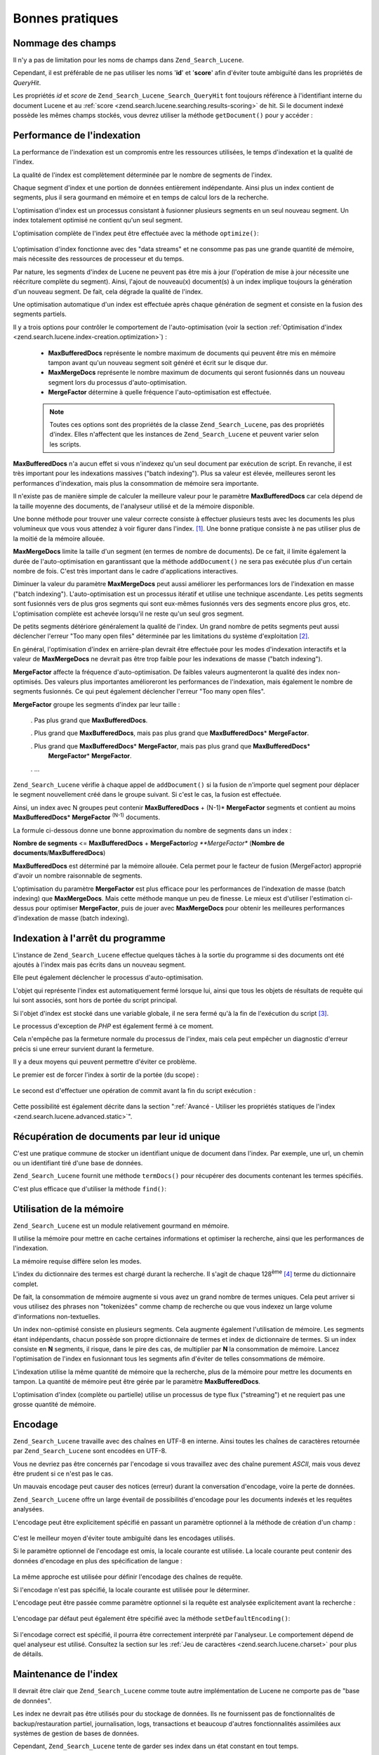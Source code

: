 .. _zend.search.lucene.best-practice:

Bonnes pratiques
================

.. _zend.search.lucene.best-practice.field-names:

Nommage des champs
------------------

Il n'y a pas de limitation pour les noms de champs dans ``Zend_Search_Lucene``.

Cependant, il est préférable de ne pas utiliser les noms '**id**' et '**score**' afin d'éviter toute ambiguïté
dans les propriétés de *QueryHit*.

Les propriétés *id* et *score* de ``Zend_Search_Lucene_Search_QueryHit`` font toujours référence à
l'identifiant interne du document Lucene et au :ref:`score <zend.search.lucene.searching.results-scoring>` de hit.
Si le document indexé possède les mêmes champs stockés, vous devrez utiliser la méthode ``getDocument()`` pour
y accéder :

   .. code-block:: php
      :linenos:

      $hits = $index->find($query);

      foreach ($hits as $hit) {
          // Récupérer le champ de document 'title'
          $title = $hit->title;

          // Récupérer le champ de document 'contents'
          $contents = $hit->contents;

          // Récupérer l'id interne du document Lucene
          $id = $hit->id;

          // Récupérer le score de hit
          $score = $hit->score;

          // Récupérer le champ de document 'id'
          $docId = $hit->getDocument()->id;

          // Récupérer le champ de document 'score'
          $docId = $hit->getDocument()->score;

          // Un autre moyen de récupérer le champ 'title'
          $title = $hit->getDocument()->title;
      }



.. _zend.search.lucene.best-practice.indexing-performance:

Performance de l'indexation
---------------------------

La performance de l'indexation est un compromis entre les ressources utilisées, le temps d'indexation et la
qualité de l'index.

La qualité de l'index est complètement déterminée par le nombre de segments de l'index.

Chaque segment d'index et une portion de données entièrement indépendante. Ainsi plus un index contient de
segments, plus il sera gourmand en mémoire et en temps de calcul lors de la recherche.

L'optimisation d'index est un processus consistant à fusionner plusieurs segments en un seul nouveau segment. Un
index totalement optimisé ne contient qu'un seul segment.

L'optimisation complète de l'index peut être effectuée avec la méthode ``optimize()``:

   .. code-block:: php
      :linenos:

      $index = Zend_Search_Lucene::open($indexPath);

      $index->optimize();



L'optimisation d'index fonctionne avec des "data streams" et ne consomme pas pas une grande quantité de mémoire,
mais nécessite des ressources de processeur et du temps.

Par nature, les segments d'index de Lucene ne peuvent pas être mis à jour (l'opération de mise à jour
nécessite une réécriture complète du segment). Ainsi, l'ajout de nouveau(x) document(s) à un index implique
toujours la génération d'un nouveau segment. De fait, cela dégrade la qualité de l'index.

Une optimisation automatique d'un index est effectuée après chaque génération de segment et consiste en la
fusion des segments partiels.

Il y a trois options pour contrôler le comportement de l'auto-optimisation (voir la section :ref:`Optimisation
d'index <zend.search.lucene.index-creation.optimization>`) :

   - **MaxBufferedDocs** représente le nombre maximum de documents qui peuvent être mis en mémoire tampon avant
     qu'un nouveau segment soit généré et écrit sur le disque dur.

   - **MaxMergeDocs** représente le nombre maximum de documents qui seront fusionnés dans un nouveau segment lors
     du processus d'auto-optimisation.

   - **MergeFactor** détermine à quelle fréquence l'auto-optimisation est effectuée.



   .. note::

      Toutes ces options sont des propriétés de la classe ``Zend_Search_Lucene``, pas des propriétés d'index.
      Elles n'affectent que les instances de ``Zend_Search_Lucene`` et peuvent varier selon les scripts.



**MaxBufferedDocs** n'a aucun effet si vous n'indexez qu'un seul document par exécution de script. En revanche, il
est très important pour les indexations massives ("batch indexing"). Plus sa valeur est élevée, meilleures
seront les performances d'indexation, mais plus la consommation de mémoire sera importante.

Il n'existe pas de manière simple de calculer la meilleure valeur pour le paramètre **MaxBufferedDocs** car cela
dépend de la taille moyenne des documents, de l'analyseur utilisé et de la mémoire disponible.

Une bonne méthode pour trouver une valeur correcte consiste à effectuer plusieurs tests avec les documents les
plus volumineux que vous vous attendez à voir figurer dans l'index. [#]_. Une bonne pratique consiste à ne pas
utiliser plus de la moitié de la mémoire allouée.

**MaxMergeDocs** limite la taille d'un segment (en termes de nombre de documents). De ce fait, il limite également
la durée de l'auto-optimisation en garantissant que la méthode ``addDocument()`` ne sera pas exécutée plus d'un
certain nombre de fois. C'est très important dans le cadre d'applications interactives.

Diminuer la valeur du paramètre **MaxMergeDocs** peut aussi améliorer les performances lors de l'indexation en
masse ("batch indexing"). L'auto-optimisation est un processus itératif et utilise une technique ascendante. Les
petits segments sont fusionnés vers de plus gros segments qui sont eux-mêmes fusionnés vers des segments encore
plus gros, etc. L'optimisation complète est achevée lorsqu'il ne reste qu'un seul gros segment.

De petits segments détériore généralement la qualité de l'index. Un grand nombre de petits segments peut aussi
déclencher l'erreur "Too many open files" déterminée par les limitations du système d'exploitation [#]_.

En général, l'optimisation d'index en arrière-plan devrait être effectuée pour les modes d'indexation
interactifs et la valeur de **MaxMergeDocs** ne devrait pas être trop faible pour les indexations de masse ("batch
indexing").

**MergeFactor** affecte la fréquence d'auto-optimisation. De faibles valeurs augmenteront la qualité des index
non-optimisés. Des valeurs plus importantes amélioreront les performances de l'indexation, mais également le
nombre de segments fusionnés. Ce qui peut également déclencher l'erreur "Too many open files".

**MergeFactor** groupe les segments d'index par leur taille :

   . Pas plus grand que **MaxBufferedDocs**.

   . Plus grand que **MaxBufferedDocs**, mais pas plus grand que **MaxBufferedDocs**\ * **MergeFactor**.

   . Plus grand que **MaxBufferedDocs**\ * **MergeFactor**, mais pas plus grand que **MaxBufferedDocs**\ *
     **MergeFactor**\ * **MergeFactor**.

   . ...



``Zend_Search_Lucene`` vérifie à chaque appel de ``addDocument()`` si la fusion de n'importe quel segment pour
déplacer le segment nouvellement créé dans le groupe suivant. Si c'est le cas, la fusion est effectuée.

Ainsi, un index avec N groupes peut contenir **MaxBufferedDocs** + (N-1)* **MergeFactor** segments et contient au
moins **MaxBufferedDocs**\ * **MergeFactor** :sup:`(N-1)`  documents.

La formule ci-dessous donne une bonne approximation du nombre de segments dans un index :

**Nombre de segments** <= **MaxBufferedDocs** + **MergeFactor**\ *log **MergeFactor** (**Nombre de
documents**/**MaxBufferedDocs**)

**MaxBufferedDocs** est déterminé par la mémoire allouée. Cela permet pour le facteur de fusion (MergeFactor)
approprié d'avoir un nombre raisonnable de segments.

L'optimisation du paramètre **MergeFactor** est plus efficace pour les performances de l'indexation de masse
(batch indexing) que **MaxMergeDocs**. Mais cette méthode manque un peu de finesse. Le mieux est d'utiliser
l'estimation ci-dessus pour optimiser **MergeFactor**, puis de jouer avec **MaxMergeDocs** pour obtenir les
meilleures performances d'indexation de masse (batch indexing).

.. _zend.search.lucene.best-practice.shutting-down:

Indexation à l'arrêt du programme
---------------------------------

L'instance de ``Zend_Search_Lucene`` effectue quelques tâches à la sortie du programme si des documents ont été
ajoutés à l'index mais pas écrits dans un nouveau segment.

Elle peut également déclencher le processus d'auto-optimisation.

L'objet qui représente l'index est automatiquement fermé lorsque lui, ainsi que tous les objets de résultats de
requête qui lui sont associés, sont hors de portée du script principal.

Si l'objet d'index est stocké dans une variable globale, il ne sera fermé qu'à la fin de l'exécution du script
[#]_.

Le processus d'exception de *PHP* est également fermé à ce moment.

Cela n'empêche pas la fermeture normale du processus de l'index, mais cela peut empêcher un diagnostic d'erreur
précis si une erreur survient durant la fermeture.

Il y a deux moyens qui peuvent permettre d'éviter ce problème.

Le premier est de forcer l'index à sortir de la portée (du scope) :

   .. code-block::
      :linenos:

      $index = Zend_Search_Lucene::open($indexPath);

      ...

      unset($index);



Le second est d'effectuer une opération de commit avant la fin du script exécution :

   .. code-block:: php
      :linenos:

      $index = Zend_Search_Lucene::open($indexPath);

      $index->commit();

Cette possibilité est également décrite dans la section ":ref:`Avancé - Utiliser les propriétés statiques de
l'index <zend.search.lucene.advanced.static>`".

.. _zend.search.lucene.best-practice.unique-id:

Récupération de documents par leur id unique
--------------------------------------------

C'est une pratique commune de stocker un identifiant unique de document dans l'index. Par exemple, une url, un
chemin ou un identifiant tiré d'une base de données.

``Zend_Search_Lucene`` fournit une méthode ``termDocs()`` pour récupérer des documents contenant les termes
spécifiés.

C'est plus efficace que d'utiliser la méthode ``find()``:

   .. code-block::
      :linenos:

      // Récupération de documents avec la méthode find()
      // en utilisant une querystring
      $query = $idFieldName . ':' . $docId;
      $hits  = $index->find($query);
      foreach ($hits as $hit) {
          $title    = $hit->title;
          $contents = $hit->contents;
          ...
      }
      ...

      // Récupération de documents avec la méthode find()
      // en utilisant l'API de requête.
      $term = new Zend_Search_Lucene_Index_Term($docId, $idFieldName);
      $query = new Zend_Search_Lucene_Search_Query_Term($term);
      $hits  = $index->find($query);
      foreach ($hits as $hit) {
          $title    = $hit->title;
          $contents = $hit->contents;
          ...
      }

      ...

      // Récupération de documents avec la méthode termDocs()
      $term = new Zend_Search_Lucene_Index_Term($docId, $idFieldName);
      $docIds  = $index->termDocs($term);
      foreach ($docIds as $id) {
          $doc = $index->getDocument($id);
          $title    = $doc->title;
          $contents = $doc->contents;
          ...
      }



.. _zend.search.lucene.best-practice.memory-usage:

Utilisation de la mémoire
-------------------------

``Zend_Search_Lucene`` est un module relativement gourmand en mémoire.

Il utilise la mémoire pour mettre en cache certaines informations et optimiser la recherche, ainsi que les
performances de l'indexation.

La mémoire requise diffère selon les modes.

L'index du dictionnaire des termes est chargé durant la recherche. Il s'agit de chaque 128\ :sup:`ème`  [#]_
terme du dictionnaire complet.

De fait, la consommation de mémoire augmente si vous avez un grand nombre de termes uniques. Cela peut arriver si
vous utilisez des phrases non "tokenizées" comme champ de recherche ou que vous indexez un large volume
d'informations non-textuelles.

Un index non-optimisé consiste en plusieurs segments. Cela augmente également l'utilisation de mémoire. Les
segments étant indépendants, chacun possède son propre dictionnaire de termes et index de dictionnaire de
termes. Si un index consiste en **N** segments, il risque, dans le pire des cas, de multiplier par **N** la
consommation de mémoire. Lancez l'optimisation de l'index en fusionnant tous les segments afin d'éviter de telles
consommations de mémoire.

L'indexation utilise la même quantité de mémoire que la recherche, plus de la mémoire pour mettre les documents
en tampon. La quantité de mémoire peut être gérée par le paramètre **MaxBufferedDocs**.

L'optimisation d'index (complète ou partielle) utilise un processus de type flux ("streaming") et ne requiert pas
une grosse quantité de mémoire.

.. _zend.search.lucene.best-practice.encoding:

Encodage
--------

``Zend_Search_Lucene`` travaille avec des chaînes en UTF-8 en interne. Ainsi toutes les chaînes de caractères
retournée par ``Zend_Search_Lucene`` sont encodées en UTF-8.

Vous ne devriez pas être concernés par l'encodage si vous travaillez avec des chaîne purement *ASCII*, mais vous
devez être prudent si ce n'est pas le cas.

Un mauvais encodage peut causer des notices (erreur) durant la conversation d'encodage, voire la perte de données.

``Zend_Search_Lucene`` offre un large éventail de possibilités d'encodage pour les documents indexés et les
requêtes analysées.

L'encodage peut être explicitement spécifié en passant un paramètre optionnel à la méthode de création d'un
champ :

   .. code-block:: php
      :linenos:

      $doc = new Zend_Search_Lucene_Document();
      $doc->addField(Zend_Search_Lucene_Field::Text('title',
                                                    $title,
                                                    'iso-8859-1'));
      $doc->addField(Zend_Search_Lucene_Field::UnStored('contents',
                                                        $contents,
                                                        'utf-8'));

C'est le meilleur moyen d'éviter toute ambiguïté dans les encodages utilisés.

Si le paramètre optionnel de l'encodage est omis, la locale courante est utilisée. La locale courante peut
contenir des données d'encodage en plus des spécification de langue :

   .. code-block:: php
      :linenos:

      setlocale(LC_ALL, 'fr_FR');
      ...

      setlocale(LC_ALL, 'de_DE.iso-8859-1');
      ...

      setlocale(LC_ALL, 'ru_RU.UTF-8');
      ...



La même approche est utilisée pour définir l'encodage des chaînes de requête.

Si l'encodage n'est pas spécifié, la locale courante est utilisée pour le déterminer.

L'encodage peut être passée comme paramètre optionnel si la requête est analysée explicitement avant la
recherche :

   .. code-block:: php
      :linenos:

      $query =
          Zend_Search_Lucene_Search_QueryParser::parse($queryStr, 'iso-8859-5');
      $hits = $index->find($query);
      ...



L'encodage par défaut peut également être spécifié avec la méthode ``setDefaultEncoding()``:

   .. code-block:: php
      :linenos:

      Zend_Search_Lucene_Search_QueryParser::setDefaultEncoding('iso-8859-1');
      $hits = $index->find($queryStr);
      ...
       chaîne vide sous-entend "locale courante".



Si l'encodage correct est spécifié, il pourra être correctement interprété par l'analyseur. Le comportement
dépend de quel analyseur est utilisé. Consultez la section sur les :ref:`Jeu de caractères
<zend.search.lucene.charset>` pour plus de détails.

.. _zend.search.lucene.best-practice.maintenance:

Maintenance de l'index
----------------------

Il devrait être clair que ``Zend_Search_Lucene`` comme toute autre implémentation de Lucene ne comporte pas de
"base de données".

Les index ne devrait pas être utilisés pour du stockage de données. Ils ne fournissent pas de fonctionnalités
de backup/restauration partiel, journalisation, logs, transactions et beaucoup d'autres fonctionnalités
assimilées aux systèmes de gestion de bases de données.

Cependant, ``Zend_Search_Lucene`` tente de garder ses index dans un état constant en tout temps.

Le backup et la restauration d'un index devrait être effectué en copiant le contenu du répertoire de l'index.

Si pour une raison quelconque, un index devait être corrompu, il devrait être restauré ou complètement
reconstruit.

C'est donc une bonne idée de faire des backups des gros index et de stocker les logs de modifications pour pouvoir
effectuer des restaurations manuelles et des opérations de "roll-forward" si nécessaire. Cette pratique réduit
considérablement le temps de restauration.



.. [#] ``memory_get_usage()`` et ``memory_get_peak_usage()`` peuvent être utilisées pour contrôler l'utilisation
       de la mémoire.
.. [#] ``Zend_Search_Lucene`` maintient chaque segment ouvert pour améliorer les performances de recherche.
.. [#] Cela peut aussi se produire s'il y a une référence à l'index ou à l'un de ses résultats de recherche
       dans une structure de données cyclique, car le ramasse-miettes de *PHP* ne récupère les objets avec des
       références cycliques qu'en fin d'exécution de script
.. [#] Le format de fichier Lucene permet de configurer ce nombre, mais ``Zend_Search_Lucene`` n'expose pas cette
       possibilité dans l'API. Cependant vous pouvez toujours configurer ce nombre si l'index est géré par une
       autre implémentation de Lucene.